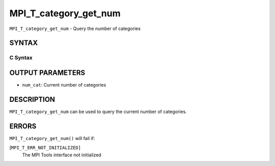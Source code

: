 MPI_T_category_get_num
~~~~~~~~~~~~~~~~~~~~~~

``MPI_T_category_get_num`` - Query the number of categories

SYNTAX
======

C Syntax
--------

.. code-block:: c
   :linenos:

   #include <mpi.h>
   int MPI_T_category_get_num(int *num_cat)

OUTPUT PARAMETERS
=================

* ``num_cat``: Current number of categories 

DESCRIPTION
===========

``MPI_T_category_get_num`` can be used to query the current number of
categories.

ERRORS
======

``MPI_T_category_get_num()`` will fail if:

[``MPI_T_ERR_NOT_INITIALIZED]``
   The MPI Tools interface not initialized
